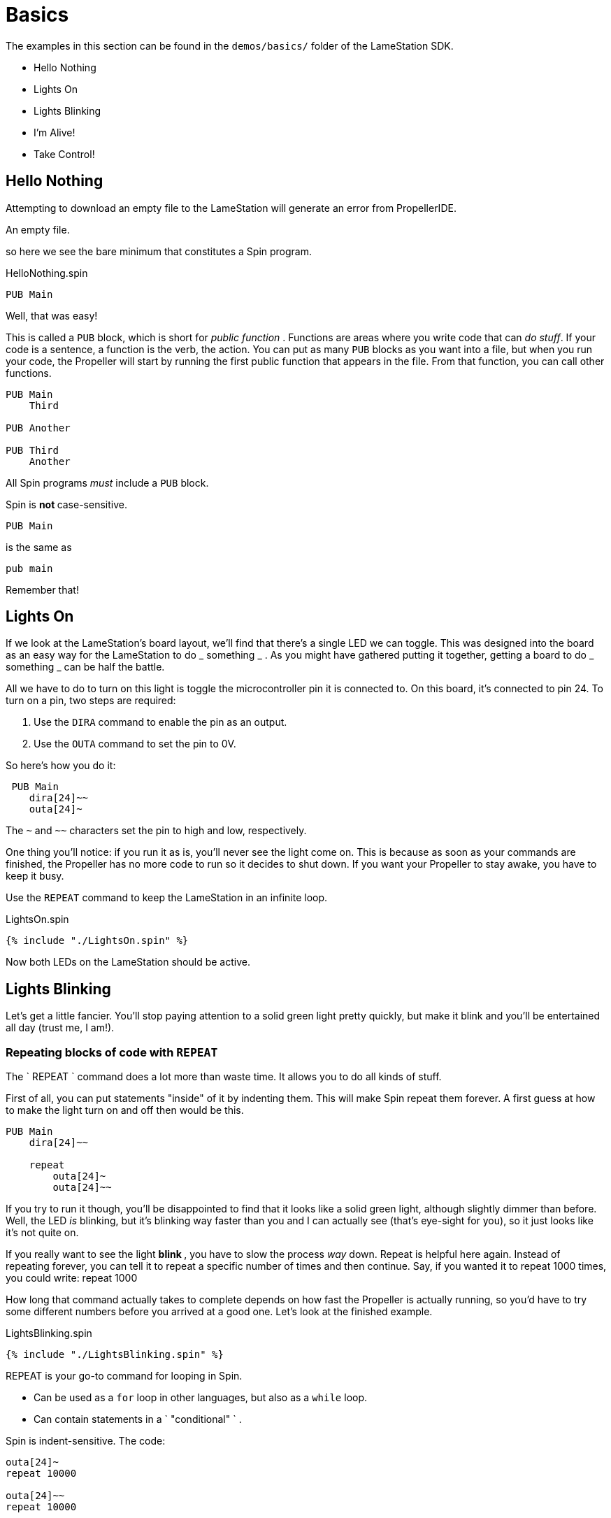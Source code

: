 = Basics

The examples in this section can be found in the `demos/basics/` folder of the LameStation SDK.

  * Hello Nothing 
  * Lights On 
  * Lights Blinking 
  * I'm Alive! 
  * Take Control! 

==  Hello Nothing

Attempting to download an empty file to the LameStation will generate an error from PropellerIDE.

.An empty file.
----



----

so here we see the bare minimum that constitutes a Spin program.

.HelloNothing.spin
----
PUB Main

----

Well, that was easy!

This is called a `PUB` block, which is short for _public function_ . Functions are areas where you write code that can _do stuff_. If your code is a sentence, a function is the verb, the action. You can put as many `PUB` blocks as you want into a file, but when you run your code, the Propeller will start by running the first public function that appears in the file. From that function, you can call other functions.

----
PUB Main
    Third

PUB Another

PUB Third
    Another
----

All Spin programs _must_ include a `PUB` block.

Spin is ** not ** case-sensitive.
    
    PUB Main

is the same as
    
    pub main

Remember that!

==  Lights On

If we look at the LameStation's board layout, we'll find that there's a single LED we can toggle. This was designed into the board as an easy way for the LameStation to do _ something _ . As you might have gathered putting it together, getting a board to do _ something _ can be half the battle.

All we have to do to turn on this light is toggle the microcontroller pin it is connected to. On this board, it's connected to pin 24. To turn on a pin, two steps are required:

  1. Use the `DIRA` command to enable the pin as an output. 
  2. Use the `OUTA` command to set the pin to 0V. 

So here's how you do it:

     PUB Main
        dira[24]~~
        outa[24]~

The `~` and `~~` characters set the pin to high and low, respectively.

One thing you'll notice: if you run it as is, you'll never see the light come on. This is because as soon as your commands are finished, the Propeller has no more code to run so it decides to shut down. If you want your Propeller to stay awake, you have to keep it busy.

Use the `REPEAT` command to keep the LameStation in an infinite loop.

.LightsOn.spin
----
{% include "./LightsOn.spin" %}
----

Now both LEDs on the LameStation should be active.

== Lights Blinking

Let's get a little fancier. You'll stop paying attention to a solid green
light pretty quickly, but make it blink and you'll be entertained all day
(trust me, I am!).

=== Repeating blocks of code with `REPEAT`

The ` REPEAT ` command does a lot more than waste time. It allows you to do all kinds of stuff.

First of all, you can put statements "inside" of it by indenting them. This will make Spin repeat them forever. A first guess at how to make the light turn on and off then would be this.

----
PUB Main
    dira[24]~~

    repeat
        outa[24]~
        outa[24]~~
----

If you try to run it though, you'll be disappointed to find that it looks like a solid green light, although slightly dimmer than before. Well, the LED _is_ blinking, but it's blinking way faster than you and I can actually see (that's eye-sight for you), so it just looks like it's not quite on.

If you really want to see the light ** blink ** , you have to slow the process _way_ down. Repeat is helpful here again. Instead of repeating forever, you can tell it to repeat a specific number of times and then continue. Say, if you wanted it to repeat 1000 times, you could write:    
    repeat 1000

How long that command actually takes to complete depends on how fast the Propeller is actually running, so you'd have to try some different numbers before you arrived at a good one. Let's look at the finished example.

.LightsBlinking.spin
----
{% include "./LightsBlinking.spin" %}
----

REPEAT is your go-to command for looping in Spin.

- Can be used as a `for` loop in other languages, but also as a 
  `while` loop. 
- Can contain statements in a ` "conditional" ` . 

Spin is indent-sensitive. The code:

----
outa[24]~
repeat 10000

outa[24]~~
repeat 10000
----

is ** NOT ** the same as:

----
    outa[24]~
repeat 10000

    outa[24]~~
repeat 10000
----

Remember that!

==  I'm Alive!

Having to write out specific values every time you need them is starting to become a problem. In the previous example, you had to write `24` three times and `10000` twice. Unless those values stay the same forever (which they might not, especially for the "10000", a value you may want to adjust), you'll have to update them everywhere they are used. Not only that, but you'll always have to remember what they mean, which is next to impossible if your code is more than a few lines long.

Luckily, there's a way around this problem.

===  Introducing `CON` blocks

`PUB` isn't the only kind of block available. `CON` blocks allow you to set _constant_ values, that don't change, allowing you to call them by name. 

Setting a constant is easy. Constant names can contain letters, numbers, and underscores (`_`), but must start with a letter or underscore.

Let's set constants for the LED pin and the count of times `repeat` will run before continuing. You can set as many as you want, but they must be inside a `CON` block.

    CON
        LED_PIN = 24
        COUNT   = 1000

There can also be as many `CON` blocks as you like too.
    
    CON
        LED_PIN = 24
    CON
        COUNT   = 1000

It works exactly the same, but now if we need to change the values, we only need to change them in one place.

----
CON
    LED_PIN = 24
    COUNT   = 1000

PUB Main
    dira[LED_PIN]~~

    repeat
        outa[LED_PIN]~
        repeat COUNT

        outa[LED_PIN]~~
        repeat COUNT
----

[TIP]
.Style is important
====
You may have noticed that all the constants are in capital letters when Spin is case-insensitive.

Why? It makes it easier to remember that it's a constant value.
====

=== Introducing `OBJ` blocks

Sometimes it's helpful to put code into a separate file. That way, if you have a nice piece of code that does something useful, you don't have to keep rewriting it for every project you work on. Instead, you can use it from where it is. Spin allows us to do this using the `OBJ` block. `OBJ` is short for _object_, because code files are called "objects" in Spin lingo.

To include an object in your code, you will need to provide the name of the file in quotes, and a short name under which you'd like to use the object. In our case, we'd like to add the file `LamePinout.spin` which contains pin assignments for the LameStation board. You can include the `.spin` extension or not, but the include file _must_ be a Spin file.

    OBJ
        pin : "LamePinout"

Now that you have the object included, you will be able to use the functions and constants inside of it.

To call a function in another object, prefix the short name of the included object, separating it with a period (`.`).

    PUB Main
        pin.Null

To get the value of a constant in another object, add the short name and the hash symbol (`#`). Here's us grabbing the pin assignment for the LED from `LamePinout.spin`.
    
    CON
        VALUE = pin#LED

So now let's set `LED_PIN` to `pin#LED` instead of having to remember what the pin is ourselves.

.ImAlive.spin
----
{% include "./ImAlive.spin" %}
----

Woohoo!

[TIP]
.Fun Fact
This happens to be the example that comes pre-loaded on every LameStation unit!

==  Take Control!

Now that we've learned how to include objects, let's look a little further into what's inside the LameStation SDK. In this example, we see how to control the LED using the buttons and joystick on the LameStation.

Introducing link:LameControl.adoc[LameControl]! LameControl is a
small library for getting user input for your application. Setting it up is straight forward; just include it in your application.
    
    OBJ
        ctrl    : "LameControl"
    
link:ctrl.Update.adoc[ctrl.Update] saves the current state of all the
controls, so you can use them. Without using this command, LameControl
does nothing, so make sure you call it. At the beginning of your loop is a good place for it.

        repeat
            ctrl.Update

Now you can get the values for any of the keys, that is: 

- link:ctrl.A.adoc[ctrl.A]
- link:ctrl.B.adoc[ctrl.B]
- link:ctrl.Up.adoc[ctrl.Up]
- link:ctrl.Right.adoc[ctrl.Right]
- link:ctrl.Down.adoc[ctrl.Down]
- link:ctrl.Left.adoc[ctrl.Left]

However, before you'll be able to see anything interesting happen, you need a way to test _if_ a button has been pressed.

You may have guessed that the keyword `IF` does just that. It allows you to only run code if a condition is true. Then, you can use the `ELSE` to run code if it is false.

So here's how to test if any button has been pressed. The light turns off if it has, or stays on if it hasn't.

            if ctrl.A or ctrl.B or ctrl.Up or ctrl.Down or ctrl.Left or ctrl.Right
                outa[LED_PIN]~~
            else
                outa[LED_PIN]~

So let's put it all together and put it to the test.

.TakeControl.spin
----
{% include "./TakeControl.spin" %}
----